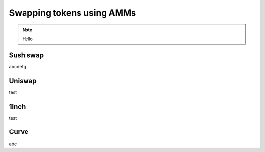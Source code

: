 ==========================
Swapping tokens using AMMs
==========================

.. note::

    Hello

Sushiswap
=========
abcdefg

Uniswap
=======
test

1Inch
=====
test

Curve
=====
abc
